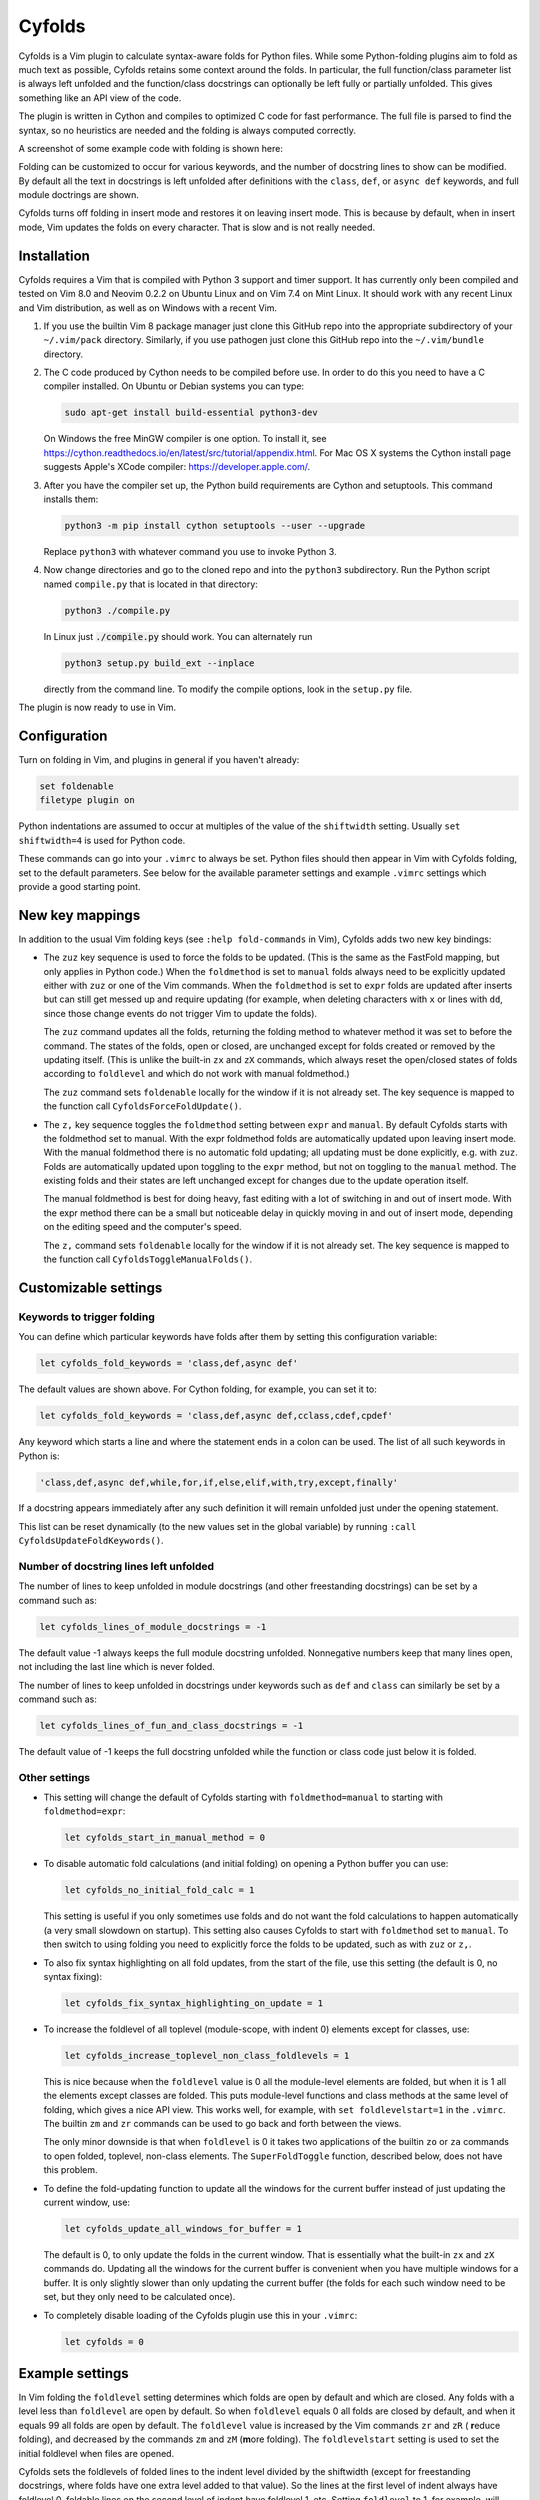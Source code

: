 .. default-role:: code

Cyfolds
=======

Cyfolds is a Vim plugin to calculate syntax-aware folds for Python files.
While some Python-folding plugins aim to fold as much text as possible, Cyfolds
retains some context around the folds.  In particular, the full function/class
parameter list is always left unfolded and the function/class docstrings can
optionally be left fully or partially unfolded.  This gives something like an
API view of the code.

The plugin is written in Cython and compiles to optimized C code for fast
performance.  The full file is parsed to find the syntax, so no heuristics are
needed and the folding is always computed correctly.

A screenshot of some example code with folding is shown here:

..  Aligning images: https://gist.github.com/DavidWells/7d2e0e1bc78f4ac59a123ddf8b74932d

.. raw:: html
 
   <p align="center">
   <img src="https://github.com/abarker/cyfolds/blob/master/doc/screenshot_encabulator_reduced.png"
          width="500">
   </p>

Folding can be customized to occur for various keywords, and the number of
docstring lines to show can be modified.  By default all the text in docstrings
is left unfolded after definitions with the ``class``, ``def``, or ``async
def`` keywords, and full module doctrings are shown.

Cyfolds turns off folding in insert mode and restores it on leaving insert
mode.  This is because by default, when in insert mode, Vim updates the folds
on every character.  That is slow and is not really needed.

Installation
------------

Cyfolds requires a Vim that is compiled with Python 3 support and timer
support.  It has currently only been compiled and tested on Vim 8.0 and Neovim
0.2.2 on Ubuntu Linux and on Vim 7.4 on Mint Linux.  It should work with any
recent Linux and Vim distribution, as well as on Windows with a recent Vim.

1. If you use the builtin Vim 8 package manager just clone this GitHub repo
   into the appropriate subdirectory of your ``~/.vim/pack`` directory.
   Similarly, if you use pathogen just clone this GitHub repo into the
   ``~/.vim/bundle`` directory.

2. The C code produced by Cython needs to be compiled before use.  In order to
   do this you need to have a C compiler installed.  On Ubuntu or Debian
   systems you can type:

   .. code-block:: bash

      sudo apt-get install build-essential python3-dev

   On Windows the free MinGW compiler is one option.  To install it, see
   https://cython.readthedocs.io/en/latest/src/tutorial/appendix.html.
   For Mac OS X systems the Cython install page suggests Apple's XCode
   compiler: https://developer.apple.com/.

3. After you have the compiler set up, the Python build requirements
   are Cython and setuptools.  This command installs them:

   .. code-block:: bash

      python3 -m pip install cython setuptools --user --upgrade

   Replace ``python3`` with whatever command you use to invoke Python 3.

4. Now change directories and go to the cloned repo and into the ``python3``
   subdirectory.   Run the Python script named ``compile.py`` that is located
   in that directory:
   
   .. code-block:: bash

      python3 ./compile.py
      
   In Linux just `./compile.py` should work.  You can alternately run

   .. code-block:: bash
   
      python3 setup.py build_ext --inplace
      
   directly from the command line.  To modify the compile options, look in the
   ``setup.py`` file.

The plugin is now ready to use in Vim.

Configuration
-------------

Turn on folding in Vim, and plugins in general if you haven't already:

.. code-block:: vim

  set foldenable
  filetype plugin on

Python indentations are assumed to occur at multiples of the value of
the ``shiftwidth`` setting.  Usually ``set shiftwidth=4`` is used for Python code.

These commands can go into your ``.vimrc`` to always be set.  Python files
should then appear in Vim with Cyfolds folding, set to the default parameters.
See below for the available parameter settings and example ``.vimrc`` settings
which provide a good starting point.

New key mappings
----------------

In addition to the usual Vim folding keys (see ``:help fold-commands`` in Vim),
Cyfolds adds two new key bindings:

* The ``zuz`` key sequence is used to force the folds to be updated.  (This is
  the same as the FastFold mapping, but only applies in Python code.)  When
  the ``foldmethod`` is set to ``manual`` folds always need to be explicitly
  updated either with ``zuz`` or one of the Vim commands.  When the
  ``foldmethod`` is set to ``expr`` folds are updated after inserts but can
  still get messed up and require updating (for example, when deleting
  characters with ``x`` or lines with ``dd``, since those change events do not
  trigger Vim to update the folds).
  
  The ``zuz`` command updates all the folds, returning the folding method to
  whatever method it was set to before the command.  The states of the folds,
  open or closed, are unchanged except for folds created or removed by the
  updating itself.  (This is unlike the built-in ``zx`` and ``zX`` commands,
  which always reset the open/closed states of folds according to
  ``foldlevel`` and which do not work with manual foldmethod.)
  
  The ``zuz`` command sets ``foldenable`` locally for the window if it is not
  already set.  The key sequence is mapped to the function call
  ``CyfoldsForceFoldUpdate()``.

* The ``z,`` key sequence toggles the ``foldmethod`` setting between ``expr``
  and ``manual``.  By default Cyfolds starts with the foldmethod set to manual.
  With the expr foldmethod folds are automatically updated upon leaving insert
  mode.  With the manual foldmethod there is no automatic fold updating; all
  updating must be done explicitly, e.g. with ``zuz``.  Folds are automatically
  updated upon toggling to the ``expr`` method, but not on toggling to the
  ``manual`` method.  The existing folds and their states are left unchanged
  except for changes due to the update operation itself.
  
  The manual foldmethod is best for doing heavy, fast editing with a lot of
  switching in and out of insert mode.  With the expr method there can be a
  small but noticeable delay in quickly moving in and out of insert mode,
  depending on the editing speed and the computer's speed.
  
  The ``z,`` command sets ``foldenable`` locally for the window if it is not
  already set.  The key sequence is mapped to the function call
  ``CyfoldsToggleManualFolds()``.

Customizable settings
---------------------

Keywords to trigger folding
~~~~~~~~~~~~~~~~~~~~~~~~~~~

You can define which particular keywords have folds after them by setting this
configuration variable:

.. code-block:: vim

   let cyfolds_fold_keywords = 'class,def,async def'

The default values are shown above.  For Cython folding, for example, you can
set it to:

.. code-block:: vim

   let cyfolds_fold_keywords = 'class,def,async def,cclass,cdef,cpdef'

Any keyword which starts a line and where the statement ends in a colon
can be used.  The list of all such keywords in Python is:

.. code-block:: vim

   'class,def,async def,while,for,if,else,elif,with,try,except,finally'

If a docstring appears immediately after any such definition it will remain
unfolded just under the opening statement.

This list can be reset dynamically (to the new values set in the global
variable) by running ``:call CyfoldsUpdateFoldKeywords()``.

Number of docstring lines left unfolded
~~~~~~~~~~~~~~~~~~~~~~~~~~~~~~~~~~~~~~~

The number of lines to keep unfolded in module docstrings (and other
freestanding docstrings) can be set by a command such as:

.. code-block:: vim

   let cyfolds_lines_of_module_docstrings = -1

The default value -1 always keeps the full module docstring unfolded.
Nonnegative numbers keep that many lines open, not including the last line
which is never folded.

The number of lines to keep unfolded in docstrings under keywords such as
``def`` and ``class`` can similarly be set by a command such as:

.. code-block:: vim

   let cyfolds_lines_of_fun_and_class_docstrings = -1

The default value of -1 keeps the full docstring unfolded while the
function or class code just below it is folded.

Other settings
~~~~~~~~~~~~~~

* This setting will change the default of Cyfolds starting with
  ``foldmethod=manual`` to starting with ``foldmethod=expr``:

  .. code-block:: vim

     let cyfolds_start_in_manual_method = 0

* To disable automatic fold calculations (and initial folding) on opening a
  Python buffer you can use:

  .. code-block:: vim

     let cyfolds_no_initial_fold_calc = 1
 
  This setting is useful if you only sometimes use folds and do not want the
  fold calculations to happen automatically (a very small slowdown on
  startup).  This setting also causes Cyfolds to start with ``foldmethod`` set
  to ``manual``.  To then switch to using folding you need to explicitly force
  the folds to be updated, such as with ``zuz`` or ``z,``.

* To also fix syntax highlighting on all fold updates, from the start of the
  file, use this setting (the default is 0, no syntax fixing):

  .. code-block:: vim

     let cyfolds_fix_syntax_highlighting_on_update = 1

* To increase the foldlevel of all toplevel (module-scope, with indent 0)
  elements except for classes, use:

  .. code-block:: vim

     let cyfolds_increase_toplevel_non_class_foldlevels = 1

  This is nice because when the ``foldlevel`` value is 0 all the module-level
  elements are folded, but when it is 1 all the elements except classes are
  folded.  This puts module-level functions and class methods at the same level
  of folding, which gives a nice API view.  This works well, for example, with
  ``set foldlevelstart=1`` in the ``.vimrc``.  The builtin ``zm`` and ``zr``
  commands can be used to go back and forth between the views.

  The only minor downside is that when ``foldlevel`` is 0 it takes two
  applications of the builtin ``zo`` or ``za`` commands to open folded, toplevel,
  non-class elements.  The ``SuperFoldToggle`` function, described below, does
  not have this problem.

* To define the fold-updating function to update all the windows for the
  current buffer instead of just updating the current window, use:

  .. code-block:: vim

     let cyfolds_update_all_windows_for_buffer = 1

  The default is 0, to only update the folds in the current window.  That is
  essentially what the built-in ``zx`` and ``zX`` commands do.  Updating all
  the windows for the current buffer is convenient when you have multiple
  windows for a buffer.  It is only slightly slower than only updating the
  current buffer (the folds for each such window need to be set, but they only
  need to be calculated once).

* To completely disable loading of the Cyfolds plugin use this in your
  ``.vimrc``:

  .. code-block:: vim

     let cyfolds = 0

Example settings
----------------

In Vim folding the ``foldlevel`` setting determines which folds are open by
default and which are closed.  Any folds with a level less than ``foldlevel``
are open by default.  So when ``foldlevel`` equals 0 all folds are closed by
default, and when it equals 99 all folds are open by default.  The
``foldlevel`` value is increased by the Vim commands ``zr`` and ``zR`` ( **r**\
educe folding), and decreased by the commands ``zm`` and ``zM`` (**m**\ ore
folding).  The ``foldlevelstart`` setting is used to set the initial foldlevel
when files are opened.

Cyfolds sets the foldlevels of folded lines to the indent level divided by the
shiftwidth (except for freestanding docstrings, where folds have one extra
level added to that value).  So the lines at the first level of indent always
have foldlevel 0, foldable lines on the second level of indent have foldlevel
1, etc.  Setting ``foldlevel`` to 1, for example, will keep all folds for class
and function definitions at the first indent level (0) open and close all the
folds at higher indent levels (such as the methods of a class at 0-level).
Setting ``foldlevel`` to 2 will keep foldable lines at the first and second
level of indent unfolded, and so forth.  The same holds true for indents due to
keywords which are not set to be folded (like, say, ``with``).  For consistency
the folds inside them are nevertheless at the higher foldlevel.  

These are the ``.vimrc`` settings I'm currently using:

.. code-block:: vim

   " Cyfolds settings.
   let cyfolds = 1 " Enable or disable loading the plugin.
   "let cyfolds_fold_keywords = "class,def,async def,cclass,cdef,cpdef" " Cython.
   let cyfolds_fold_keywords = "class,def,async def" " Python default.
   let cyfolds_lines_of_module_docstrings = 20 " Lines to keep unfolded, -1 means keep all.
   let cyfolds_lines_of_fun_and_class_docstrings = -1 " Lines to keep, -1 means keep all.
   let cyfolds_start_in_manual_method = 1 " Default is to start in manual mode.
   let cyfolds_no_initial_fold_calc = 0 " Whether to skip initial fold calculations.
   let cyfolds_fix_syntax_highlighting_on_update = 1 " Redo syntax highlighting on all updates.
   let cyfolds_update_all_windows_for_buffer = 1 " Update all windows for buffer, not just current.
   let cyfolds_increase_toplevel_non_class_foldlevels = 0

   " General folding settings.
   set foldenable " Enable folding and show the current folds.
   "set nofoldenable " Disable folding and show normal, unfolded text.
   set foldcolumn=0 " The width of the fold-info column on the left, default is 0
   set foldlevelstart=-1 " The initial foldlevel; 0 closes all, 99 closes none, -1 default.
   set foldminlines=0 " Minimum number of lines in a fold; don't fold small things.
   "set foldmethod=manual " Set for other file types if desired; Cyfolds ignores it for Python.

If you want to define any of the builtin folding settings for Python files
only, assuming they take local values, you could alternately use autocommands
in your ``.vimrc``, calling ``setlocal``.  For example, to start with top-level
functions and classes unfolded, but only in Python files, you could use:

.. code-block:: vim

   autocmd FileType python setlocal foldlevel=1

Sometimes opening visible folds with a higher fold level can take several
applications of the builtin ``zo`` or ``za`` commands.  To force all folds to
open or close immediately I define this fold-toggling function in my ``.vimrc``
file and bind it to the normal-mode space bar key (alternately, ``za`` or any
other key could be remapped):

.. code-block:: vim

   function! SuperFoldToggle()
       " Force the fold on the current line to immediately open or close.  Unlike za
       " and zo it only takes one application to open any fold.  Unlike zO it does
       " not open recursively, it only opens the current fold.
       if foldclosed('.') == -1
           silent! foldclose
       else 
           while foldclosed('.') != -1
               silent! foldopen
           endwhile
       endif
   endfunction

   " This sets the space bar to toggle folding and unfolding in normal mode.
   nnoremap <silent> <space> :call SuperFoldToggle()<CR>

While generally not recommended unless you have a very fast computer, Cyfolds
with the setting below, along with the expr folding method, gives the ideal
folding behavior.  It resets the folds after any changes to the text, such as
from deleting and undoing, and after any inserts.  Unfortunately it can be too
slow to use with, for example, repeated ``x`` commands to delete words and
repeated ``u`` commands for multiple undos.

.. code-block:: vim

   " Not recommended in general.
   autocmd TextChanged *.py call CyfoldsForceFoldUpdate()

Finally, some Vim color themes have poor settings for the foldline (the visible
line that appears for closed folds) and the foldcolumn (the optional left-side
gutter that appears when ``foldcolumn`` is set greater than the default value
of 0).  The colors can sometimes be glaring and distracting.  I prefer the
background of the foldline to match the normal background.  These are the two
Vim highlighting settings for folds.  Use your own colors, obviously:

.. code-block:: vim

   " Folding
   " -------
   highlight Folded     guibg=#0e0e0e guifg=Grey30  gui=NONE cterm=NONE
   highlight FoldColumn guibg=#0e0e0e guifg=Grey30  gui=NONE cterm=NONE

Set the ``ctermfg`` and ``ctermbg`` instead of (or in addition to) ``guifg``
and ``guibg`` if your setup uses those.

Interaction with other plugins
------------------------------

vim-stay
~~~~~~~~

The vim-stay plugin, which persists the state of the folds across Vim
invocations, can be used along with this plugin.

FastFold
~~~~~~~~

FastFold does not seem to interfere with Cyfolds and vice versa outside a
Python buffer.  FastFold with Cyfolds in a Python buffer does introduce a very
slight delay when opening and closing folds.  That is because it remaps the
folding/unfolding keys to update the folds each time.  Disabling FastFold for
Python files eliminates this delay (but also the automatic fold updating on
those fold commands).  Cyfolds handles things like suppressing fold updates in
insert mode and forcing updates (`zuz`) by itself, so turning off FastFold for
Python buffers is recommended.  The FastFold ``.vimrc`` command for that is:

.. code-block:: vim

   let fastfold_skip_filetypes=['python']

